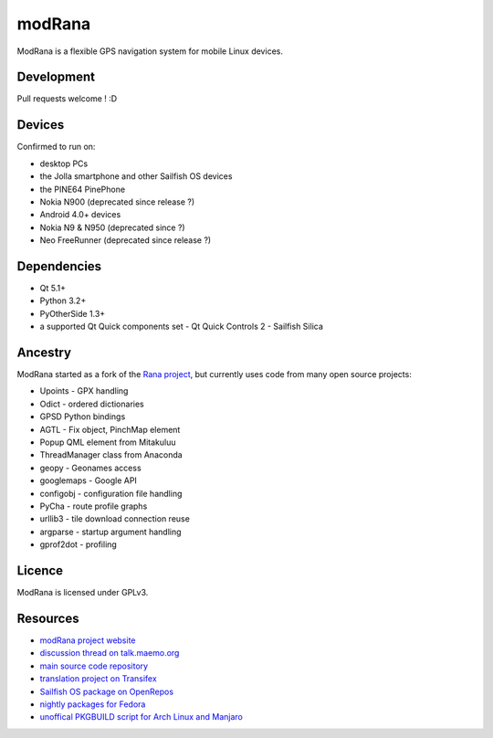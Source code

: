 =======
modRana
=======

.. image:: https://travis-ci.org/M4rtinK/modrana.svg?branch=master
    :target: https://travis-ci.org/M4rtinK/modrana

ModRana is a flexible GPS navigation system for mobile Linux devices.

Development
===========

Pull requests welcome ! :D

Devices
=======

Confirmed to run on:

- desktop PCs
- the Jolla smartphone and other Sailfish OS devices
- the PINE64 PinePhone 
- Nokia N900 (deprecated since release ?)
- Android 4.0+ devices 
- Nokia N9 & N950 (deprecated since ?)
- Neo FreeRunner (deprecated since release ?)

Dependencies
============

- Qt 5.1+
- Python 3.2+
- PyOtherSide 1.3+
- a supported Qt Quick components set
  - Qt Quick Controls 2
  - Sailfish Silica

Ancestry
========

ModRana started as a fork of the `Rana project <http://wiki.openstreetmap.org/wiki/Rana>`_,
but currently uses code from many open source projects:

- Upoints - GPX handling
- Odict - ordered dictionaries
- GPSD Python bindings
- AGTL - Fix object, PinchMap element
- Popup QML element from Mitakuluu
- ThreadManager class from Anaconda
- geopy - Geonames access
- googlemaps - Google API
- configobj - configuration file handling
- PyCha - route profile graphs
- urllib3 - tile download connection reuse
- argparse - startup argument handling
- gprof2dot - profiling

Licence
=======

ModRana is licensed under GPLv3.

Resources
=========

- `modRana project website <http://www.modrana.org>`_
- `discussion thread on talk.maemo.org <http://talk.maemo.org/showthread.php?t=58861>`_
- `main source code repository <https://github.com/M4rtinK/modrana>`_
- `translation project on Transifex <https://www.transifex.com/martink/modrana>`_
- `Sailfish OS package on OpenRepos <https://openrepos.net/content/martink/modrana-0>`_
- `nightly packages for Fedora <https://copr.fedorainfracloud.org/coprs/m4rtink/modrana-nightly>`_
- `unoffical PKGBUILD script for Arch Linux and Manjaro <https://framagit.org/linmobapps/pkgbuilds/-/tree/main/modrana-git>`_